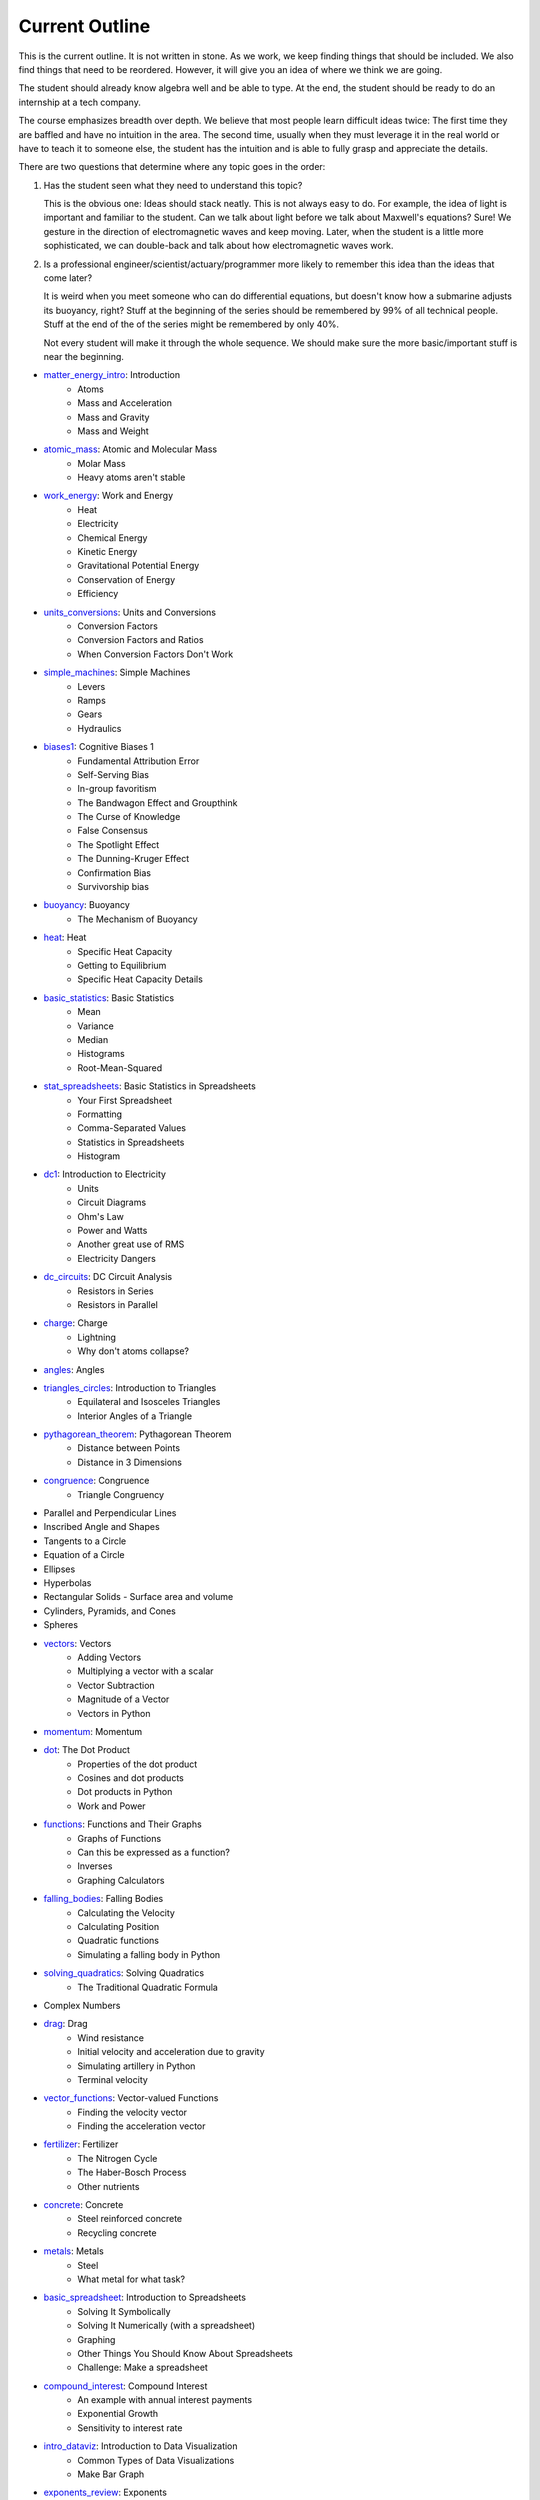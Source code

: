 ===== 
Current Outline 
===== 

This is the current outline. It is not written in stone. As we work,
we keep finding things that should be included.  We also find things
that need to be reordered.  However, it will give you an idea of where
we think we are going.

The student should already know algebra well and be able to type.  At
the end, the student should be ready to do an internship at a tech
company.

The course emphasizes breadth over depth. We believe that most people
learn difficult ideas twice: The first time they are baffled and have
no intuition in the area.  The second time, usually when they must
leverage it in the real world or have to teach it to someone else, the
student has the intuition and is able to fully grasp and appreciate
the details.

There are two questions that determine where any topic goes in the order:

1. Has the student seen what they need to understand this topic?

   This is the obvious one: Ideas should stack neatly. This is not
   always easy to do. For example, the idea of light is important and
   familiar to the student. Can we talk about light before we talk
   about Maxwell's equations? Sure! We gesture in the direction of
   electromagnetic waves and keep moving.  Later, when the student is
   a little more sophisticated, we can double-back and talk about how
   electromagnetic waves work.

2. Is a professional engineer/scientist/actuary/programmer more likely
   to remember this idea than the ideas that come later?

   It is weird when you meet someone who can do differential
   equations, but doesn't know how a submarine adjusts its buoyancy,
   right? Stuff at the beginning of the series should be remembered by
   99% of all technical people.  Stuff at the end of the of the series
   might be remembered by only 40%.

   Not every student will make it through the whole sequence. We
   should make sure the more basic/important stuff is near the beginning.

* `matter_energy_intro <../Chapters/matter_energy_intro/en_US/student.tex>`_: Introduction
	- Atoms
	- Mass and Acceleration
	- Mass and Gravity
	- Mass and Weight
* `atomic_mass <../Chapters/atomic_mass/en_US/student.tex>`_: Atomic and Molecular Mass
	- Molar Mass
	- Heavy atoms aren't stable
* `work_energy <../Chapters/work_energy/en_US/student.tex>`_: Work and Energy
	- Heat
	- Electricity
	- Chemical Energy
	- Kinetic Energy
	- Gravitational Potential Energy
	- Conservation of Energy
	- Efficiency
* `units_conversions <../Chapters/units_conversions/en_US/student.tex>`_: Units and Conversions
	- Conversion Factors
	- Conversion Factors and Ratios
	- When Conversion Factors Don't Work
* `simple_machines <../Chapters/simple_machines/en_US/student.tex>`_: Simple Machines
	- Levers
	- Ramps
	- Gears
	- Hydraulics
* `biases1 <../Chapters/biases1/en_US/student.tex>`_: Cognitive Biases 1
	- Fundamental Attribution Error
	- Self-Serving Bias
	- In-group favoritism
	- The Bandwagon Effect and Groupthink
	- The Curse of Knowledge
	- False Consensus
	- The Spotlight Effect
	- The Dunning-Kruger Effect
	- Confirmation Bias
	- Survivorship bias
* `buoyancy <../Chapters/buoyancy/en_US/student.tex>`_: Buoyancy
	- The Mechanism of Buoyancy
* `heat <../Chapters/heat/en_US/student.tex>`_: Heat
	- Specific Heat Capacity
	- Getting to Equilibrium
	- Specific Heat Capacity Details
* `basic_statistics <../Chapters/basic_statistics/en_US/student.tex>`_: Basic Statistics
	- Mean
	- Variance
	- Median
	- Histograms
	- Root-Mean-Squared
* `stat_spreadsheets <../Chapters/stat_spreadsheets/en_US/student.tex>`_: Basic Statistics in Spreadsheets
	- Your First Spreadsheet
	- Formatting
	- Comma-Separated Values
	- Statistics in Spreadsheets
	- Histogram
* `dc1 <../Chapters/dc1/en_US/student.tex>`_: Introduction to Electricity
	- Units
	- Circuit Diagrams
	- Ohm's Law
	- Power and Watts
	- Another great use of RMS
	- Electricity Dangers
* `dc_circuits <../Chapters/dc_circuits/en_US/student.tex>`_: DC Circuit Analysis
	- Resistors in Series
	- Resistors in Parallel
* `charge <../Chapters/charge/en_US/student.tex>`_: Charge
	- Lightning
	- Why don't atoms collapse?
* `angles <../Chapters/angles/en_US/student.tex>`_: Angles
* `triangles_circles <../Chapters/triangles_circles/en_US/student.tex>`_: Introduction to Triangles
	- Equilateral and Isosceles Triangles
	- Interior Angles of a Triangle
* `pythagorean_theorem <../Chapters/pythagorean_theorem/en_US/student.tex>`_: Pythagorean Theorem
	- Distance between Points
	- Distance in 3 Dimensions
* `congruence <../Chapters/congruence/en_US/student.tex>`_: Congruence
	- Triangle Congruency
* Parallel and Perpendicular Lines
* Inscribed Angle and Shapes
* Tangents to a Circle
* Equation of a Circle
* Ellipses
* Hyperbolas
* Rectangular Solids
  - Surface area and volume
* Cylinders, Pyramids, and Cones
* Spheres
* `vectors <../Chapters/vectors/en_US/student.tex>`_: Vectors
	- Adding Vectors
	- Multiplying a vector with a scalar
	- Vector Subtraction
	- Magnitude of a Vector
	- Vectors in Python
* `momentum <../Chapters/momentum/en_US/student.tex>`_: Momentum
* `dot <../Chapters/dot/en_US/student.tex>`_: The Dot Product
	- Properties of the dot product
	- Cosines and dot products
	- Dot products in Python
	- Work and Power
* `functions <../Chapters/functions/en_US/student.tex>`_: Functions and Their Graphs
	- Graphs of Functions
	- Can this be expressed as a function?
	- Inverses
	- Graphing Calculators
* `falling_bodies <../Chapters/falling_bodies/en_US/student.tex>`_: Falling Bodies
	- Calculating the Velocity
	- Calculating Position
	- Quadratic functions
	- Simulating a falling body in Python
* `solving_quadratics <../Chapters/solving_quadratics/en_US/student.tex>`_: Solving Quadratics
	- The Traditional Quadratic Formula
* Complex Numbers
* `drag <../Chapters/drag/en_US/student.tex>`_: Drag
	- Wind resistance
	- Initial velocity and acceleration due to gravity
	- Simulating artillery in Python
	- Terminal velocity
* `vector_functions <../Chapters/vector_functions/en_US/student.tex>`_: Vector-valued Functions
	- Finding the velocity vector
	- Finding the acceleration vector
* `fertilizer <../Chapters/fertilizer/en_US/student.tex>`_: Fertilizer
	- The Nitrogen Cycle
	- The Haber-Bosch Process
	- Other nutrients
* `concrete <../Chapters/concrete/en_US/student.tex>`_: Concrete
	- Steel reinforced concrete
	- Recycling concrete
* `metals <../Chapters/metals/en_US/student.tex>`_: Metals
	- Steel
	- What metal for what task?
* `basic_spreadsheet <../Chapters/basic_spreadsheet/en_US/student.tex>`_: Introduction to Spreadsheets
	- Solving It Symbolically
	- Solving It Numerically (with a spreadsheet)
	- Graphing
	- Other Things You Should Know About Spreadsheets
	- Challenge: Make a spreadsheet
* `compound_interest <../Chapters/compound_interest/en_US/student.tex>`_: Compound Interest
	- An example with annual interest payments
	- Exponential Growth
	- Sensitivity to interest rate
* `intro_dataviz <../Chapters/intro_dataviz/en_US/student.tex>`_: Introduction to Data Visualization
	- Common Types of Data Visualizations
	- Make Bar Graph
* `exponents_review <../Chapters/exponents_review/en_US/student.tex>`_: Exponents
	- Identities for Exponents
* `exponential_decay <../Chapters/exponential_decay/en_US/student.tex>`_: Exponential Decay
	- Radioactive Decay
	- Model Exponential Decay
* `logs <../Chapters/logs/en_US/student.tex>`_: Logarithms
	- Logarithms in Python
	- Logarithm Identities
	- Changing Bases
	- Natural Logarithm
	- Logarithms in Spreadsheets
* `trig_functions <../Chapters/trig_functions/en_US/student.tex>`_: Trigometric Functions
	- Graphs of sine and cosine
	- Plot cosine in Python
	- Derivatives of sine and cos
	- A weight on a spring
	- Integral of sine and cosine
* `transforms <../Chapters/transforms/en_US/student.tex>`_: Transforming Functions
	- Translation up and down
	- Translation left and right
	- Scaling up and down in the $y$ direction
	- Scaling up and down in the $x$ direction
	- Order is important!
* `sound <../Chapters/sound/en_US/student.tex>`_: Sound
	- Pitch and frequency
	- Chords and harmonics
	- Making waves in Python
* `ac <../Chapters/ac/en_US/student.tex>`_: Alternating Current
	- Power of AC
	- Power Line Losses
	- Transformers
	- Phase and 3-phase power
* `circular <../Chapters/circular/en_US/student.tex>`_: Circular Motion
	- Velocity
	- Acceleration
	- Centripetal force
* `orbits <../Chapters/orbits/en_US/student.tex>`_: Orbits
	- Astronauts are \emph{not
	- Geosynchronous Orbits
* `emwaves <../Chapters/emwaves/en_US/student.tex>`_: Electromagnetic Waves
	- The greenhouse effect
* `camera <../Chapters/camera/en_US/student.tex>`_: How Cameras Work
	- The Light That Shines On the Cow
	- Light Hits the Cow
	- Pinhole camera
	- Lenses
	- Sensors
* `eye <../Chapters/eye/en_US/student.tex>`_: How Eyes Work
	- Eye problems
	- Seeing colors
	- Pigments
* `py_images <../Chapters/py_images/en_US/student.tex>`_: Images in Python
	- Adding color
	- Using an existing image
* Reflections
* Refraction
* Lens
* `polynomials_intro <../Chapters/polynomials_intro/en_US/student.tex>`_: Introduction to Polynomials
* `pylists <../Chapters/pylists/en_US/student.tex>`_: Python Lists
	- Evaluating Polynomials in Python
	- Walking the list backwards
	- Plot the polynomial
* `add_subtract_polynomials <../Chapters/add_subtract_polynomials/en_US/student.tex>`_: Adding and Subtracting Polynomials
	- Subtraction
	- Adding Polynomials in Python
	- Scalar multiplication of  polynomials
* `multiplying_polynomials <../Chapters/multiplying_polynomials/en_US/student.tex>`_: Multiplying Polynomials
	- Multiplying a monomial and a polynomial
	- Multiplying polynomials
* `pymultpoly <../Chapters/pymultpoly/en_US/student.tex>`_: Multiplying Polynomials in Python
	- Something surprising about lists
* `differentiating_polynomials <../Chapters/differentiating_polynomials/en_US/student.tex>`_: Differentiating Polynomials
* `classes <../Chapters/classes/en_US/student.tex>`_: Python Classes
	- Making a Polynomial class
* `common_products_polynomials <../Chapters/common_products_polynomials/en_US/student.tex>`_: Common Polynomial Products
	- Difference of squares
	- Powers of binomials
* `factoring_polynomials <../Chapters/factoring_polynomials/en_US/student.tex>`_: Factoring Polynomials
	- How to factor polynomials
* `practice_polynomials <../Chapters/practice_polynomials/en_US/student.tex>`_: Practice with Polynomials
* `graphs_polynomials <../Chapters/graphs_polynomials/en_US/student.tex>`_: Graphing Polynomials
	- Leading term in graphing
* `interpolating_polynomials <../Chapters/interpolating_polynomials/en_US/student.tex>`_: Interpolating with Polynomials
	- Interpolating polynomials in python
* Rational function
* Infinite Series
  - Convergence tests
* Infinite Sums
  - Convergence tests
* Vectors and Matrices
* Linear combinations, spans, and independence
* Solving Systems of Linear Equations with Matrices
* Projections and Gram-Schmidt
* Eigenvectors and Eigenvalues
* Single Value Decomposition
* `pandas <../Chapters/pandas/en_US/student.tex>`_: Data Tables and pandas
	- Data types
	- pandas
	- Reading a CSV with pandas
	- Looking at a Series
	- Rows and the index
	- Changing data
	- Derived columns
* `sql_1 <../Chapters/sql_1/en_US/student.tex>`_: Data tables in SQL
	- Using SQL from Python
* Graphs in Matplotlib
  - Pie charts
  - Scatterplots
  - Bar and line graphs
* Fetching with HTTP
  - Using an API
  - Decompression
  - Parsing JSON and XML
  - Parsing HTML
* Working with Text
  - Stop words, stemming, and lemmatization
  - Accents, right-to-left, and other international text challenges
* Basic Geographical Data
  - Longitude, Latitude, and Distance
  - Geocoding and reverse geocoding using Google Maps API
  - Making a map
* `limits <../Chapters/limits/en_US/student.tex>`_: Limits
* Methods for finding limits
* `differentiation <../Chapters/differentiation/en_US/student.tex>`_: Differentiation
	- Differentiability
	- Using the definition of derivative
* Rules of differentiation
* Scalar-Valued Multivariable Functions
* Partial Derivatives and Gradients
* `discrete_probability <../Chapters/discrete_probability/en_US/student.tex>`_: Introduction to Discrete Probability
	- The Probability of All Possibilities is 1.0
	- Independence
	- Why 7 is the most likely sum of two dice
	- Random Numbers and Python
* `combinatorics <../Chapters/combinatorics/en_US/student.tex>`_: Beginning Combinatorics
* `permutations <../Chapters/permutations/en_US/student.tex>`_: Permutations and Sorting
	- Notation
	- Sorting in Python
	- Inverses
	- Cycles
* `conditional_prob <../Chapters/conditional_prob/en_US/student.tex>`_: Conditional Probability
	- Marginalization
	- Conditional Probability
	- Chain Rule for Probability
* `bayes <../Chapters/bayes/en_US/student.tex>`_: Bayes' Theorem
	- Bayes Theorem
	- Using Bayes' Theorem
	- Confidence
* Integration
* Taylor expansions
* Volumes and Second Integrals
* Probility on Continuous Domains
  - Cumulative Density Function
  - Uniform Distribution
  - Normal Distribution
  - Poisson and Exponential Distribution
* Multivariate Distributions
  - The Multivariate Normal Distribution
* Intro to Data Science
  - Classification vs Regression
  - Simple examples using linear and logistic models with 1-D inputs
  - Standardization
  - One-hot encoding of categorical features
* Logistic regression with multivariate data
* Measuring the Performace of Classifiers
  - Training-Validation-Test split
  - Confusion Matrix
  - Precision vs Recall
  - AUC and ROC
* K-Nearest Neighbor for Classification
* Naive Bayes for Classification
* Linear Regression
  - R2 Test and ANOVA
* Linear Regression as a Gradient-Descent problem
* Generalized Linear models
  - A zoo of link functions
* Decision Trees for Classification
* Ensembles
  - Bagging and Random Forest
  - Boosting
* Clustering and K-Means
* A Simple Neural Net for Regression
* A Simple Neural Net for Classification
* An Introduction to Deep Learning
* Magnetic Fields and Faraday's Law
* Electromagnetic Waves Revisited
* An Introduction to Data Structures
  - Linked List in C++
* Trees
* Searching Trees
* Hash tables
* Sorting algorithms
* Graphs
* Graph algorithms
* Bayesian Networks
* Basic Differential Equations
